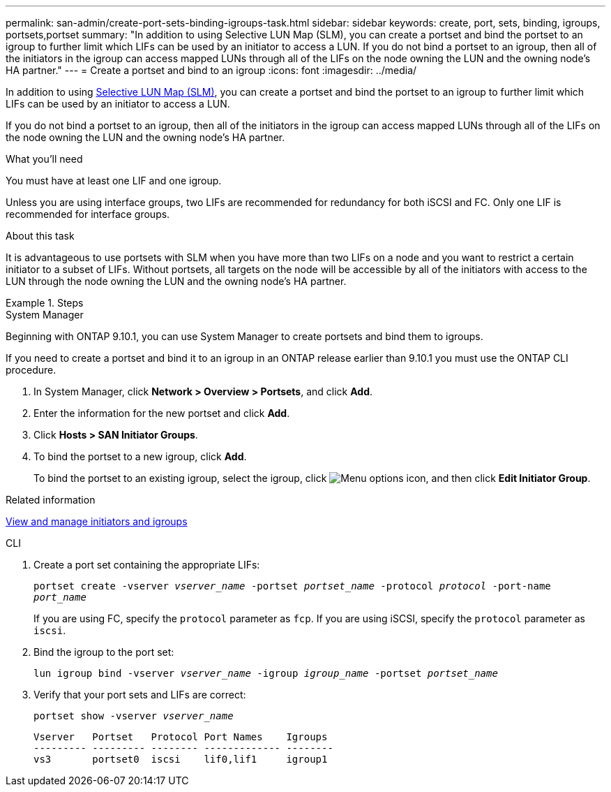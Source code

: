 ---
permalink: san-admin/create-port-sets-binding-igroups-task.html
sidebar: sidebar
keywords: create, port, sets, binding, igroups, portsets,portset
summary: "In addition to using Selective LUN Map (SLM), you can create a portset and bind the portset to an igroup to further limit which LIFs can be used by an initiator to access a LUN. If you do not bind a portset to an igroup, then all of the initiators in the igroup can access mapped LUNs through all of the LIFs on the node owning the LUN and the owning node’s HA partner."
---
= Create a portset and bind to an igroup
:icons: font
:imagesdir: ../media/

[.lead]
In addition to using link:selective-lun-map-concept.html[Selective LUN Map (SLM)], you can create a portset and bind the portset to an igroup to further limit which LIFs can be used by an initiator to access a LUN.

If you do not bind a portset to an igroup, then all of the initiators in the igroup can access mapped LUNs through all of the LIFs on the node owning the LUN and the owning node's HA partner.

.What you'll need

You must have at least one LIF and one igroup.

Unless you are using interface groups, two LIFs are recommended for redundancy for both iSCSI and FC. Only one LIF is recommended for interface groups.

.About this task

It is advantageous to use portsets with SLM when you have more than two LIFs on a node and you want to restrict a certain initiator to a subset of LIFs. Without portsets, all targets on the node will be accessible by all of the initiators with access to the LUN through the node owning the LUN and the owning node's HA partner.

.Steps

// start tabbed area
[role="tabbed-block"]
====
.System Manager

--
Beginning with ONTAP 9.10.1, you can use System Manager to create portsets and bind them to igroups.

If you need to create a portset and bind it to an igroup in an ONTAP release earlier than 9.10.1 you must use the ONTAP CLI procedure.

.	In System Manager, click *Network > Overview > Portsets*, and click *Add*.
.	Enter the information for the new portset and click *Add*.
.	Click *Hosts > SAN Initiator Groups*.
.	To bind the portset to a new igroup, click *Add*.
+
To bind the portset to an existing igroup, select the igroup, click image:icon_kabob.gif[Menu options icon], and then click *Edit Initiator Group*.

.Related information

link:manage-san-initiators-task.html[View and manage initiators and igroups]
--
.CLI
--

. Create a port set containing the appropriate LIFs:
+
`portset create -vserver _vserver_name_ -portset _portset_name_ -protocol _protocol_ -port-name _port_name_`
+
If you are using FC, specify the `protocol` parameter as `fcp`. If you are using iSCSI, specify the `protocol` parameter as `iscsi`.

. Bind the igroup to the port set:
+
`lun igroup bind -vserver _vserver_name_ -igroup _igroup_name_ -portset _portset_name_`
. Verify that your port sets and LIFs are correct:
+
`portset show -vserver _vserver_name_`
+
----
Vserver   Portset   Protocol Port Names    Igroups
--------- --------- -------- ------------- --------
vs3       portset0  iscsi    lif0,lif1     igroup1
----

--
====

// 08 AUG 2022, SM/CLI content consolidation
